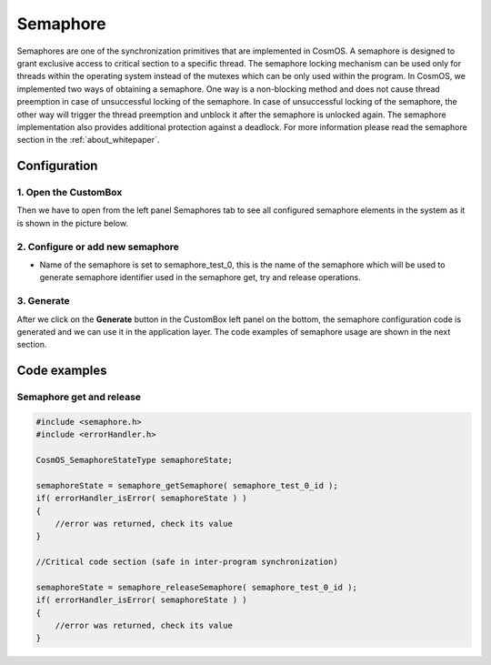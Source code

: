 Semaphore
=============================
Semaphores are one of the synchronization primitives that are implemented in
CosmOS. A semaphore is designed to grant exclusive access to critical section to
a specific thread. The semaphore locking mechanism can be used only for threads
within the operating system instead of the mutexes which can be only used within
the program. In CosmOS, we implemented two ways of obtaining a semaphore.
One way is a non-blocking method and does not cause thread preemption in case
of unsuccessful locking of the semaphore. In case of unsuccessful locking of the
semaphore, the other way will trigger the thread preemption and unblock it after
the semaphore is unlocked again. The semaphore implementation also provides
additional protection against a deadlock.
For more information please read the semaphore section in the :ref:`about_whitepaper`.

Configuration
--------------
1. Open the CustomBox
```````````````````````
Then we have to open from the left panel Semaphores tab to see all configured semaphore elements in the system as it is shown in the picture below.

.. image:: ../../../images/demos/semaphore.png

2. Configure or add new semaphore
````````````````````````````````````
- Name of the semaphore is set to semaphore_test_0, this is the name of the semaphore which will be used to generate semaphore identifier used in the semaphore get, try and release operations.

3. Generate
```````````````
After we click on the **Generate** button in the CustomBox left panel on the bottom, the semaphore configuration
code is generated and we can use it in the application layer. The code examples of semaphore usage are shown in the next section.

Code examples
--------------

Semaphore get and release
```````````````````````````
.. collapse:: Click to see function semaphore_getSemaphore details

    .. doxygenfunction:: semaphore_getSemaphore

.. collapse:: Click to see function semaphore_releaseSemaphore details

    .. doxygenfunction:: semaphore_releaseSemaphore

.. code-block:: C

    #include <semaphore.h>
    #include <errorHandler.h>

    CosmOS_SemaphoreStateType semaphoreState;

    semaphoreState = semaphore_getSemaphore( semaphore_test_0_id );
    if( errorHandler_isError( semaphoreState ) )
    {
        //error was returned, check its value
    }

    //Critical code section (safe in inter-program synchronization)

    semaphoreState = semaphore_releaseSemaphore( semaphore_test_0_id );
    if( errorHandler_isError( semaphoreState ) )
    {
        //error was returned, check its value
    }

.. collapse:: Click to see return values

    .. doxygenenum:: CosmOS_SemaphoreStateType
        :no-link:
